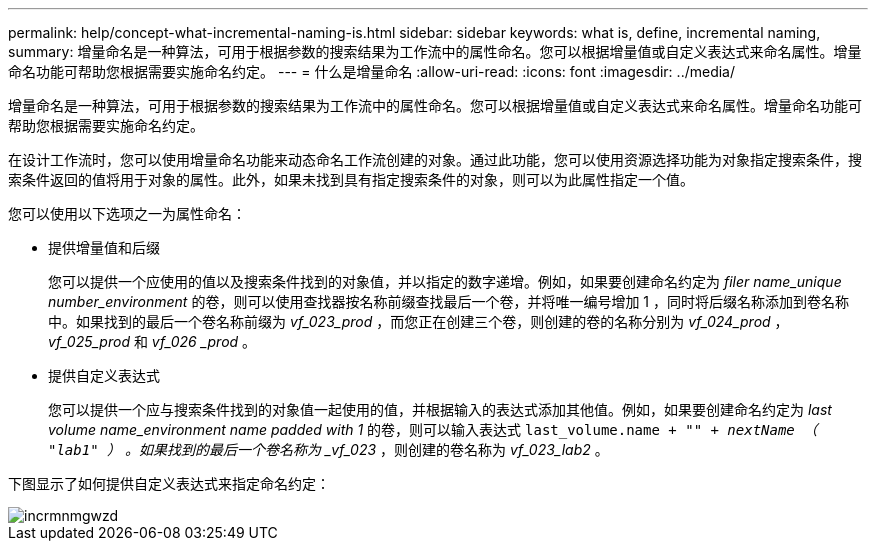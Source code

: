 ---
permalink: help/concept-what-incremental-naming-is.html 
sidebar: sidebar 
keywords: what is, define, incremental naming, 
summary: 增量命名是一种算法，可用于根据参数的搜索结果为工作流中的属性命名。您可以根据增量值或自定义表达式来命名属性。增量命名功能可帮助您根据需要实施命名约定。 
---
= 什么是增量命名
:allow-uri-read: 
:icons: font
:imagesdir: ../media/


[role="lead"]
增量命名是一种算法，可用于根据参数的搜索结果为工作流中的属性命名。您可以根据增量值或自定义表达式来命名属性。增量命名功能可帮助您根据需要实施命名约定。

在设计工作流时，您可以使用增量命名功能来动态命名工作流创建的对象。通过此功能，您可以使用资源选择功能为对象指定搜索条件，搜索条件返回的值将用于对象的属性。此外，如果未找到具有指定搜索条件的对象，则可以为此属性指定一个值。

您可以使用以下选项之一为属性命名：

* 提供增量值和后缀
+
您可以提供一个应使用的值以及搜索条件找到的对象值，并以指定的数字递增。例如，如果要创建命名约定为 _filer name_unique number_environment_ 的卷，则可以使用查找器按名称前缀查找最后一个卷，并将唯一编号增加 1 ，同时将后缀名称添加到卷名称中。如果找到的最后一个卷名称前缀为 _vf_023_prod_ ，而您正在创建三个卷，则创建的卷的名称分别为 _vf_024_prod_ ， _vf_025_prod_ 和 _vf_026 _prod_ 。

* 提供自定义表达式
+
您可以提供一个应与搜索条件找到的对象值一起使用的值，并根据输入的表达式添加其他值。例如，如果要创建命名约定为 _last volume name_environment name padded with 1_ 的卷，则可以输入表达式 `last_volume.name + "_" + nextName （ "lab1" ）` 。如果找到的最后一个卷名称为 _vf_023_ ，则创建的卷名称为 _vf_023_lab2_ 。



下图显示了如何提供自定义表达式来指定命名约定：

image::../media/incrmnmgwzd.gif[incrmnmgwzd]
